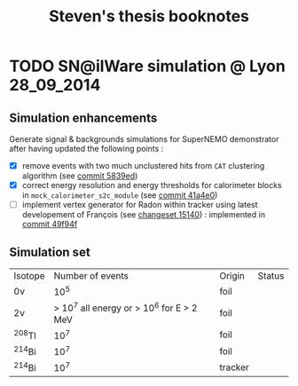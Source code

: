 #+TITLE: Steven's thesis booknotes

* TODO SN@ilWare simulation @ Lyon                               :28_09_2014:

** Simulation enhancements

Generate signal & backgrounds simulations for SuperNEMO demonstrator after
having updated the following points :

- [X] remove events with two much unclustered hits from =CAT= clustering
  algorithm (see [[https://github.com/xgarrido/snemo_simulation_configuration/commit/5839ed54d4d47ac2c700922004139750b2a9c790][commit 5839ed]])
- [X] correct energy resolution and energy thresholds for calorimeter blocks in
  =mock_calorimeter_s2c_module= (see [[https://github.com/xgarrido/snemo_simulation_configuration/commit/41a4e035ff5e8d06c4e00f107987f5a70019f55a][commit 41a4e0]])
- [ ] implement vertex generator for Radon within tracker using latest
  developement of François (see [[https://nemo.lpc-caen.in2p3.fr/changeset/15140/genvtx/trunk][changeset 15140]]) : implemented in [[https://github.com/xgarrido/snemo_simulation_configuration/commit/49f94fadb4e62f9cb1a566c05d9ce0bce899b79b][commit 49f94f]]

** Simulation set

|----------+-------------------------------------------+---------+--------|
| Isotope  |                          Number of events | Origin  | Status |
| 0\nu     |                                      10^5 | foil    |        |
| 2\nu     | > 10^7 all energy or > 10^6 for E > 2 MeV | foil    |        |
| ^{208}Tl |                                      10^7 | foil    |        |
| ^{214}Bi |                                      10^7 | foil    |        |
| ^{214}Bi |                                      10^7 | tracker |        |
|----------+-------------------------------------------+---------+--------|
